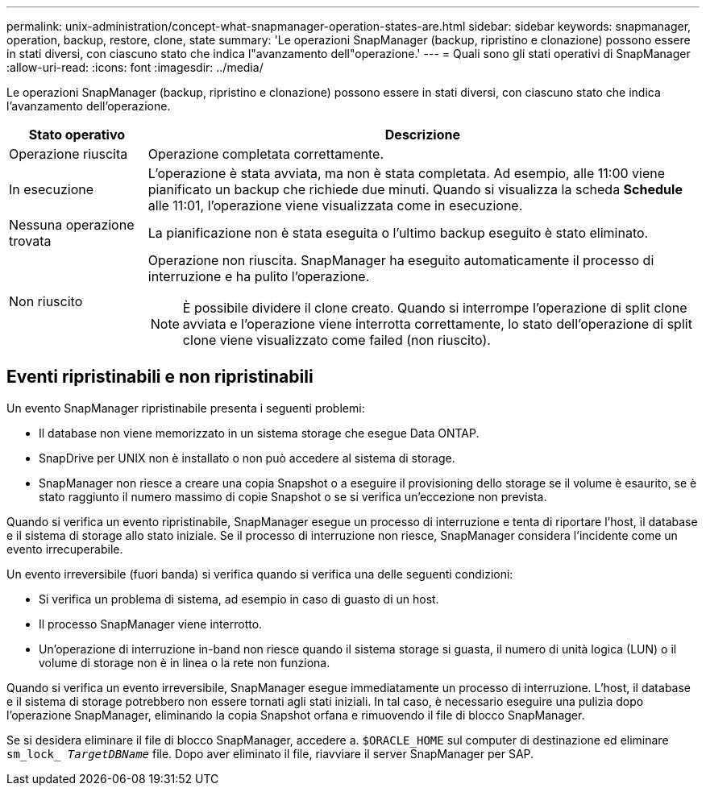 ---
permalink: unix-administration/concept-what-snapmanager-operation-states-are.html 
sidebar: sidebar 
keywords: snapmanager, operation, backup, restore, clone, state 
summary: 'Le operazioni SnapManager (backup, ripristino e clonazione) possono essere in stati diversi, con ciascuno stato che indica l"avanzamento dell"operazione.' 
---
= Quali sono gli stati operativi di SnapManager
:allow-uri-read: 
:icons: font
:imagesdir: ../media/


[role="lead"]
Le operazioni SnapManager (backup, ripristino e clonazione) possono essere in stati diversi, con ciascuno stato che indica l'avanzamento dell'operazione.

[cols="1a,4a"]
|===
| Stato operativo | Descrizione 


 a| 
Operazione riuscita
 a| 
Operazione completata correttamente.



 a| 
In esecuzione
 a| 
L'operazione è stata avviata, ma non è stata completata. Ad esempio, alle 11:00 viene pianificato un backup che richiede due minuti. Quando si visualizza la scheda *Schedule* alle 11:01, l'operazione viene visualizzata come in esecuzione.



 a| 
Nessuna operazione trovata
 a| 
La pianificazione non è stata eseguita o l'ultimo backup eseguito è stato eliminato.



 a| 
Non riuscito
 a| 
Operazione non riuscita. SnapManager ha eseguito automaticamente il processo di interruzione e ha pulito l'operazione.


NOTE: È possibile dividere il clone creato. Quando si interrompe l'operazione di split clone avviata e l'operazione viene interrotta correttamente, lo stato dell'operazione di split clone viene visualizzato come failed (non riuscito).

|===


== Eventi ripristinabili e non ripristinabili

Un evento SnapManager ripristinabile presenta i seguenti problemi:

* Il database non viene memorizzato in un sistema storage che esegue Data ONTAP.
* SnapDrive per UNIX non è installato o non può accedere al sistema di storage.
* SnapManager non riesce a creare una copia Snapshot o a eseguire il provisioning dello storage se il volume è esaurito, se è stato raggiunto il numero massimo di copie Snapshot o se si verifica un'eccezione non prevista.


Quando si verifica un evento ripristinabile, SnapManager esegue un processo di interruzione e tenta di riportare l'host, il database e il sistema di storage allo stato iniziale. Se il processo di interruzione non riesce, SnapManager considera l'incidente come un evento irrecuperabile.

Un evento irreversibile (fuori banda) si verifica quando si verifica una delle seguenti condizioni:

* Si verifica un problema di sistema, ad esempio in caso di guasto di un host.
* Il processo SnapManager viene interrotto.
* Un'operazione di interruzione in-band non riesce quando il sistema storage si guasta, il numero di unità logica (LUN) o il volume di storage non è in linea o la rete non funziona.


Quando si verifica un evento irreversibile, SnapManager esegue immediatamente un processo di interruzione. L'host, il database e il sistema di storage potrebbero non essere tornati agli stati iniziali. In tal caso, è necessario eseguire una pulizia dopo l'operazione SnapManager, eliminando la copia Snapshot orfana e rimuovendo il file di blocco SnapManager.

Se si desidera eliminare il file di blocco SnapManager, accedere a. `$ORACLE_HOME` sul computer di destinazione ed eliminare `sm_lock_ _TargetDBName_` file. Dopo aver eliminato il file, riavviare il server SnapManager per SAP.
